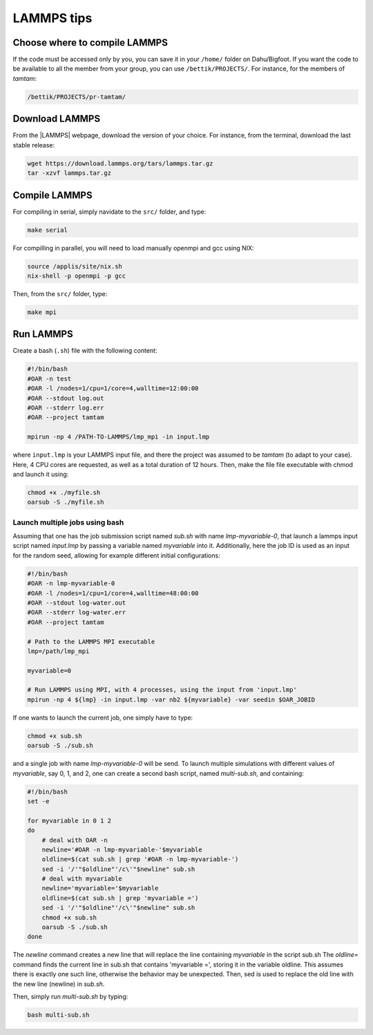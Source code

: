 LAMMPS tips
===========

Choose where to compile LAMMPS
------------------------------

If the code must be accessed only by you, you can save it in your ``/home/`` folder on
Dahu/Bigfoot. If you want the code to be available to all the member from
your group, you can use ``/bettik/PROJECTS/``. For instance, for the members of `tamtam`:

.. code-block:: bash

    /bettik/PROJECTS/pr-tamtam/

Download LAMMPS 
---------------

From the |LAMMPS| webpage, download the version of your choice.
For instance, from the terminal, download the last stable release:

.. code-block:: bash

    wget https://download.lammps.org/tars/lammps.tar.gz
    tar -xzvf lammps.tar.gz

.. |LAMMPS| raw:: html

    <a href="https://www.lammps.org/download.html" target="_blank">LAMMPS</a>


Compile LAMMPS
--------------

For compiling in serial, simply navidate to the ``src/`` folder, and type:

.. code-block:: bash

    make serial

For compilling in parallel, you will need to load manually openmpi and gcc using NIX:

.. code-block:: bash

    source /applis/site/nix.sh
    nix-shell -p openmpi -p gcc

Then, from the ``src/`` folder, type:

.. code-block:: bash

    make mpi

Run LAMMPS
----------

Create a bash (``.sh``) file with the following content:

.. code-block:: bash

    #!/bin/bash
    #OAR -n test
    #OAR -l /nodes=1/cpu=1/core=4,walltime=12:00:00
    #OAR --stdout log.out
    #OAR --stderr log.err
    #OAR --project tamtam

    mpirun -np 4 /PATH-TO-LAMMPS/lmp_mpi -in input.lmp

where ``input.lmp`` is your LAMMPS input file, and there the project was assumed
to be `tamtam` (to adapt to your case). Here, 4 CPU cores are requested,
as well as a total duration of 12 hours. Then, make the file file executable with
chmod and launch it using:

.. code-block:: bash

    chmod +x ./myfile.sh
    oarsub -S ./myfile.sh

Launch multiple jobs using bash
_______________________________

Assuming that one has the job submission script named *sub.sh* with name *lmp-myvariable-0*,
that launch a lammps input script named *input.lmp* by passing a variable
named *myvariable* into it. Additionally, here the job ID is used as an input for the random seed, allowing for example different initial configurations:

.. code:: bash

    #!/bin/bash
    #OAR -n lmp-myvariable-0
    #OAR -l /nodes=1/cpu=1/core=4,walltime=48:00:00
    #OAR --stdout log-water.out
    #OAR --stderr log-water.err
    #OAR --project tamtam

    # Path to the LAMMPS MPI executable
    lmp=/path/lmp_mpi

    myvariable=0

    # Run LAMMPS using MPI, with 4 processes, using the input from 'input.lmp'
    mpirun -np 4 ${lmp} -in input.lmp -var nb2 ${myvariable} -var seedin $OAR_JOBID

If one wants to launch the current job, one simply have to type:

.. code:: bash

    chmod +x sub.sh
    oarsub -S ./sub.sh

and a single job with name *lmp-myvariable-0* will be send.
To launch multiple simulations with different values of *myvariable*,
say 0, 1, and 2, one can create a second bash script, named *multi-sub.sh*,
and containing:

.. code:: bash

    #!/bin/bash
    set -e

    for myvariable in 0 1 2
    do
        # deal with OAR -n
        newline='#OAR -n lmp-myvariable-'$myvariable
        oldline=$(cat sub.sh | grep '#OAR -n lmp-myvariable-')
        sed -i '/'"$oldline"'/c\'"$newline" sub.sh
        # deal with myvariable
        newline='myvariable='$myvariable
        oldline=$(cat sub.sh | grep 'myvariable =')
        sed -i '/'"$oldline"'/c\'"$newline" sub.sh
        chmod +x sub.sh
        oarsub -S ./sub.sh
    done

The *newline* command creates a new line that will replace the line
containing *myvariable* in the script sub.sh
The *oldline=* command finds the current line in sub.sh that contains 'myvariable =',
storing it in the variable oldline. This assumes there is exactly one such line,
otherwise the behavior may be unexpected. Then, sed is used to replace the old
line with the new line (newline) in *sub.sh*.

Then, simply run *multi-sub.sh* by typing:

.. code:: bash

    bash multi-sub.sh
